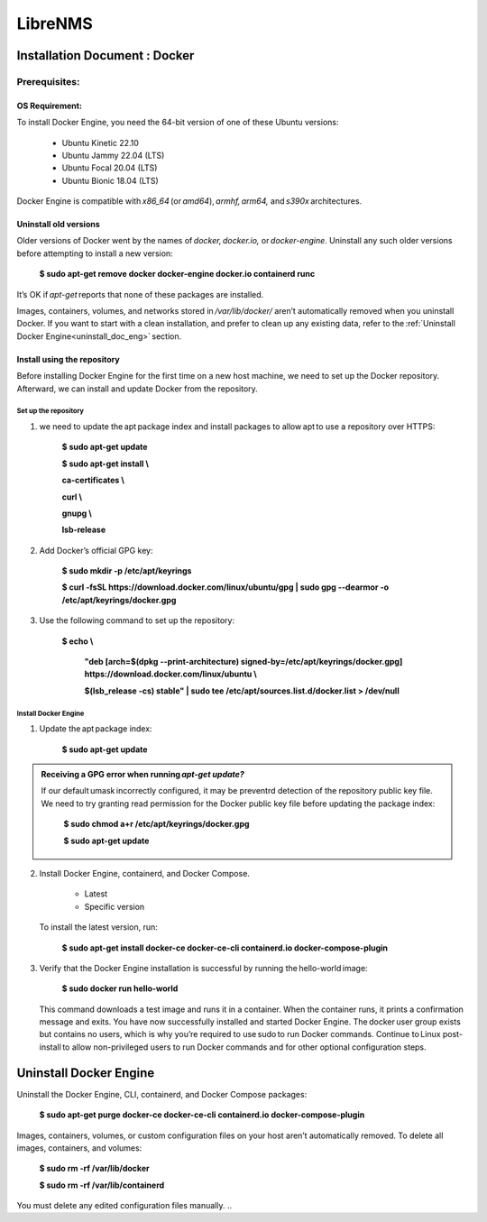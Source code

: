 .. _installation:

LibreNMS 
+++++++++

Installation Document : Docker
==============================

Prerequisites:
--------------

OS Requirement:
````````````````
To install Docker Engine, you need the 64-bit version of one of these Ubuntu versions: 

 * Ubuntu Kinetic 22.10 

 * Ubuntu Jammy 22.04 (LTS) 

 * Ubuntu Focal 20.04 (LTS) 

 * Ubuntu Bionic 18.04 (LTS) 

Docker Engine is compatible with *x86_64* (or *amd64*), *armhf, arm64,* and *s390x* architectures.

.. figure:: /images/ubuntu.jpg
   :alt: ubuntu
   :align: center
   :scale: 70%



Uninstall old versions 
```````````````````````

Older versions of Docker went by the names of *docker, docker.io,* or *docker-engine*. Uninstall any such older versions before attempting to install a new version: 

   **$ sudo apt-get remove docker docker-engine docker.io containerd runc**

It’s OK if *apt-get* reports that none of these packages are installed. 

Images, containers, volumes, and networks stored in */var/lib/docker/* aren’t automatically removed when you uninstall Docker. 
If you want to start with a clean installation, and prefer to clean up any existing data, refer to the :ref:`Uninstall Docker Engine<uninstall_doc_eng>` section.


Install using the repository
````````````````````````````` 

Before installing Docker Engine for the first time on a new host machine, we need to set up the Docker repository. Afterward, we can install and update Docker from the repository. 


Set up the repository
........................

1. we need to update the apt package index and install packages to allow apt to use a repository over HTTPS: 

 	**$ sudo apt-get update**


 	**$ sudo apt-get install \\**

 	**ca-certificates \\**

 	**curl \\**

 	**gnupg \\**

 	**lsb-release**

2. Add Docker’s official GPG key: 

	**$ sudo mkdir -p /etc/apt/keyrings**

	**$ curl -fsSL https://download.docker.com/linux/ubuntu/gpg | sudo gpg --dearmor -o /etc/apt/keyrings/docker.gpg**

3. Use the following command to set up the repository: 

	**$ echo \\**

	  **"deb [arch=$(dpkg --print-architecture) signed-by=/etc/apt/keyrings/docker.gpg] https://download.docker.com/linux/ubuntu \\**

  	  **$(lsb_release -cs) stable" | sudo tee /etc/apt/sources.list.d/docker.list > /dev/null**



Install Docker Engine
......................

1. Update the apt package index: 

    **$ sudo apt-get update**

.. admonition:: Receiving a GPG error when running *apt-get update?*
   
   If our default umask incorrectly configured, it may be preventrd detection of the repository public key file. 
   We need to try granting read permission for the Docker public key file before updating the package index: 
   
	**$ sudo chmod a+r /etc/apt/keyrings/docker.gpg**
	
	**$ sudo apt-get update**

2. Install Docker Engine, containerd, and Docker Compose. 

	* Latest 
	* Specific version 

   To install the latest version, run: 

	**$ sudo apt-get install docker-ce docker-ce-cli containerd.io docker-compose-plugin**


3. Verify that the Docker Engine installation is successful by running the hello-world image: 

	**$ sudo docker run hello-world**

   This command downloads a test image and runs it in a container. When the container runs, it prints a confirmation message and exits. 
   You have now successfully installed and started Docker Engine. The docker user group exists but contains no users, which is why you’re required to use sudo to run Docker commands. 
   Continue to Linux post-install to allow non-privileged users to run Docker commands and for other optional configuration steps. 



.. _uninstall_doc_eng:

Uninstall Docker Engine 
========================

Uninstall the Docker Engine, CLI, containerd, and Docker Compose packages: 

 **$ sudo apt-get purge docker-ce docker-ce-cli containerd.io docker-compose-plugin**

Images, containers, volumes, or custom configuration files on your host aren’t automatically removed. To delete all images, containers, and volumes: 

 **$ sudo rm -rf /var/lib/docker**

 **$ sudo rm -rf /var/lib/containerd**

You must delete any edited configuration files manually.  
..

